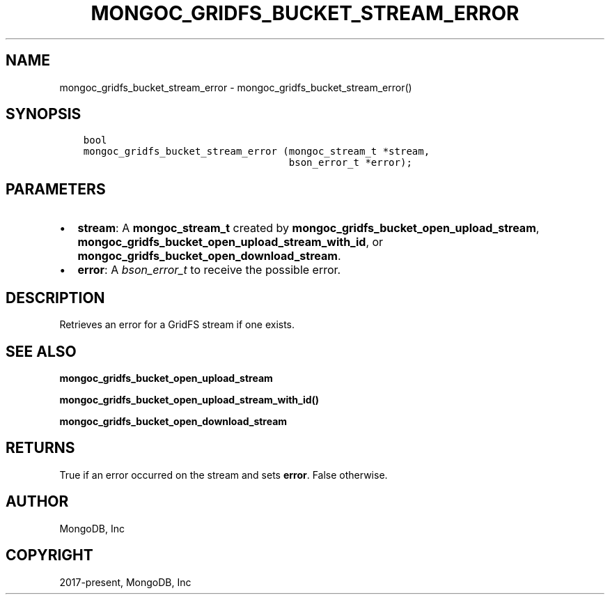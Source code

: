.\" Man page generated from reStructuredText.
.
.TH "MONGOC_GRIDFS_BUCKET_STREAM_ERROR" "3" "Feb 02, 2021" "1.17.4" "libmongoc"
.SH NAME
mongoc_gridfs_bucket_stream_error \- mongoc_gridfs_bucket_stream_error()
.
.nr rst2man-indent-level 0
.
.de1 rstReportMargin
\\$1 \\n[an-margin]
level \\n[rst2man-indent-level]
level margin: \\n[rst2man-indent\\n[rst2man-indent-level]]
-
\\n[rst2man-indent0]
\\n[rst2man-indent1]
\\n[rst2man-indent2]
..
.de1 INDENT
.\" .rstReportMargin pre:
. RS \\$1
. nr rst2man-indent\\n[rst2man-indent-level] \\n[an-margin]
. nr rst2man-indent-level +1
.\" .rstReportMargin post:
..
.de UNINDENT
. RE
.\" indent \\n[an-margin]
.\" old: \\n[rst2man-indent\\n[rst2man-indent-level]]
.nr rst2man-indent-level -1
.\" new: \\n[rst2man-indent\\n[rst2man-indent-level]]
.in \\n[rst2man-indent\\n[rst2man-indent-level]]u
..
.SH SYNOPSIS
.INDENT 0.0
.INDENT 3.5
.sp
.nf
.ft C
bool
mongoc_gridfs_bucket_stream_error (mongoc_stream_t *stream,
                                   bson_error_t *error);
.ft P
.fi
.UNINDENT
.UNINDENT
.SH PARAMETERS
.INDENT 0.0
.IP \(bu 2
\fBstream\fP: A \fBmongoc_stream_t\fP created by \fBmongoc_gridfs_bucket_open_upload_stream\fP, \fBmongoc_gridfs_bucket_open_upload_stream_with_id\fP, or \fBmongoc_gridfs_bucket_open_download_stream\fP\&.
.IP \(bu 2
\fBerror\fP: A \fI\%bson_error_t\fP to receive the possible error.
.UNINDENT
.SH DESCRIPTION
.sp
Retrieves an error for a GridFS stream if one exists.
.SH SEE ALSO
.sp
\fBmongoc_gridfs_bucket_open_upload_stream\fP
.sp
\fBmongoc_gridfs_bucket_open_upload_stream_with_id()\fP
.sp
\fBmongoc_gridfs_bucket_open_download_stream\fP
.SH RETURNS
.sp
True if an error occurred on the stream and sets \fBerror\fP\&. False otherwise.
.SH AUTHOR
MongoDB, Inc
.SH COPYRIGHT
2017-present, MongoDB, Inc
.\" Generated by docutils manpage writer.
.
